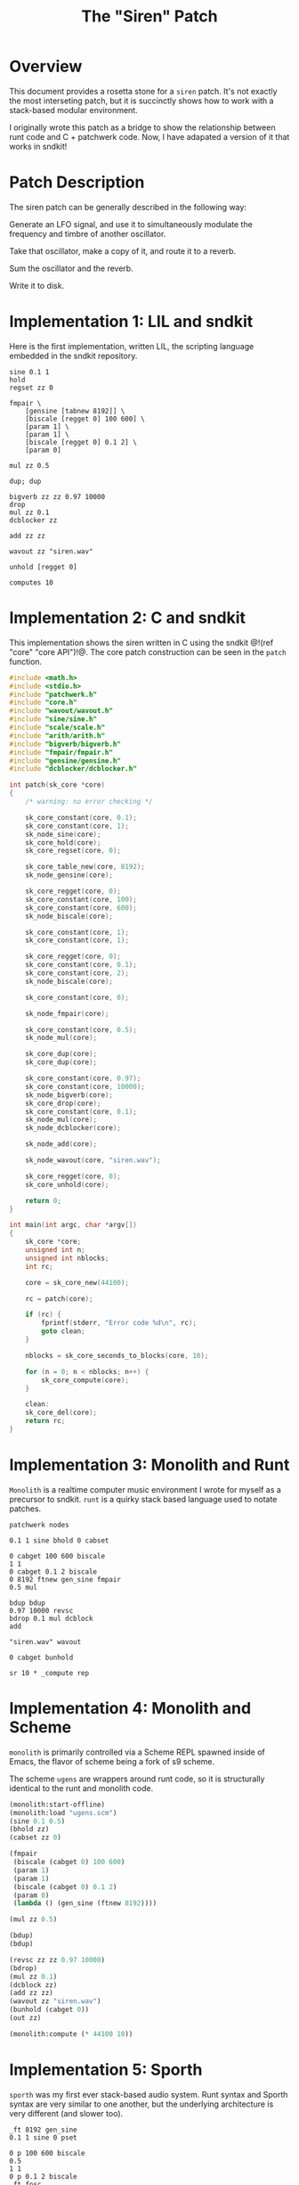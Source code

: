 #+TITLE: The "Siren" Patch
* Overview
This document provides a rosetta stone for a =siren= patch.
It's not exactly the most interseting patch, but it is
succinctly shows how to work with a stack-based
modular environment.

I originally wrote this patch as a bridge to show the
relationship between runt code and C + patchwerk code.
Now, I have adapated a version of it that works in sndkit!
* Patch Description
The siren patch can be generally described in the following
way:

Generate an LFO signal, and use it to simultaneously
modulate the frequency and timbre of another oscillator.

Take that oscillator, make a copy of it, and route it to
a reverb.

Sum the oscillator and the reverb.

Write it to disk.
* Implementation 1: LIL and sndkit
Here is the first implementation, written LIL, the
scripting language embedded in the sndkit repository.

#+NAME: siren.lil
#+BEGIN_SRC lil :tangle siren.lil
sine 0.1 1
hold
regset zz 0

fmpair \
    [gensine [tabnew 8192]] \
    [biscale [regget 0] 100 600] \
    [param 1] \
    [param 1] \
    [biscale [regget 0] 0.1 2] \
    [param 0]

mul zz 0.5

dup; dup

bigverb zz zz 0.97 10000
drop
mul zz 0.1
dcblocker zz

add zz zz

wavout zz "siren.wav"

unhold [regget 0]

computes 10
#+END_SRC
* Implementation 2: C and sndkit
This implementation shows the siren written in C using
the sndkit @!(ref "core" "core API")!@. The core
patch construction can be seen in the =patch= function.

#+NAME: siren.c
#+BEGIN_SRC c :tangle siren.c
#include <math.h>
#include <stdio.h>
#include "patchwerk.h"
#include "core.h"
#include "wavout/wavout.h"
#include "sine/sine.h"
#include "scale/scale.h"
#include "arith/arith.h"
#include "bigverb/bigverb.h"
#include "fmpair/fmpair.h"
#include "gensine/gensine.h"
#include "dcblocker/dcblocker.h"

int patch(sk_core *core)
{
    /* warning: no error checking */

    sk_core_constant(core, 0.1);
    sk_core_constant(core, 1);
    sk_node_sine(core);
    sk_core_hold(core);
    sk_core_regset(core, 0);

    sk_core_table_new(core, 8192);
    sk_node_gensine(core);

    sk_core_regget(core, 0);
    sk_core_constant(core, 100);
    sk_core_constant(core, 600);
    sk_node_biscale(core);

    sk_core_constant(core, 1);
    sk_core_constant(core, 1);

    sk_core_regget(core, 0);
    sk_core_constant(core, 0.1);
    sk_core_constant(core, 2);
    sk_node_biscale(core);

    sk_core_constant(core, 0);

    sk_node_fmpair(core);

    sk_core_constant(core, 0.5);
    sk_node_mul(core);

    sk_core_dup(core);
    sk_core_dup(core);

    sk_core_constant(core, 0.97);
    sk_core_constant(core, 10000);
    sk_node_bigverb(core);
    sk_core_drop(core);
    sk_core_constant(core, 0.1);
    sk_node_mul(core);
    sk_node_dcblocker(core);

    sk_node_add(core);

    sk_node_wavout(core, "siren.wav");

    sk_core_regget(core, 0);
    sk_core_unhold(core);

    return 0;
}

int main(int argc, char *argv[])
{
    sk_core *core;
    unsigned int n;
    unsigned int nblocks;
    int rc;

    core = sk_core_new(44100);

    rc = patch(core);

    if (rc) {
        fprintf(stderr, "Error code %d\n", rc);
        goto clean;
    }

    nblocks = sk_core_seconds_to_blocks(core, 10);

    for (n = 0; n < nblocks; n++) {
        sk_core_compute(core);
    }

    clean:
    sk_core_del(core);
    return rc;
}
#+END_SRC
* Implementation 3: Monolith and Runt
=Monolith= is a realtime computer music environment I wrote
for myself as a precursor to sndkit. =runt= is a quirky
stack based language used to notate patches.

#+NAME: siren.rnt
#+BEGIN_SRC runt :tangle siren.rnt
patchwerk nodes

0.1 1 sine bhold 0 cabset

0 cabget 100 600 biscale
1 1
0 cabget 0.1 2 biscale
0 8192 ftnew gen_sine fmpair
0.5 mul

bdup bdup
0.97 10000 revsc
bdrop 0.1 mul dcblock
add

"siren.wav" wavout

0 cabget bunhold

sr 10 * _compute rep
#+END_SRC
* Implementation 4: Monolith and Scheme
=monolith= is primarily controlled via a Scheme REPL spawned
inside of Emacs, the flavor of scheme being a fork of s9
scheme.

The scheme =ugens= are wrappers around runt code, so it is
structurally identical to the runt and monolith code.

#+NAME: siren.scm
#+BEGIN_SRC scheme :tangle siren.scm
(monolith:start-offline)
(monolith:load "ugens.scm")
(sine 0.1 0.5)
(bhold zz)
(cabset zz 0)

(fmpair
 (biscale (cabget 0) 100 600)
 (param 1)
 (param 1)
 (biscale (cabget 0) 0.1 2)
 (param 0)
 (lambda () (gen_sine (ftnew 8192))))

(mul zz 0.5)

(bdup)
(bdup)

(revsc zz zz 0.97 10000)
(bdrop)
(mul zz 0.1)
(dcblock zz)
(add zz zz)
(wavout zz "siren.wav")
(bunhold (cabget 0))
(out zz)

(monolith:compute (* 44100 10))
#+END_SRC
* Implementation 5: Sporth
=sporth= was my first ever stack-based audio system.
Runt syntax and Sporth syntax are very similar to one
another, but the underlying architecture is very
different (and slower too).

#+NAME: siren.sp
#+BEGIN_SRC sporth :tangle siren.sp
_ft 8192 gen_sine
0.1 1 sine 0 pset

0 p 100 600 biscale
0.5
1 1
0 p 0.1 2 biscale
_ft fosc

dup dup
0.97 10000 revsc
drop 0.1 mul dcblk
add
#+END_SRC
* Implementation 6: C and Patchwerk
This comes from my original
[[https://github.com/paulbatchelor/patchwerk-siren][siren patch]].
It's not identical to the previous patches, but
it is in the same spirit. The corresponding runt
code (which runs on the =rntpatchwerk= utility
that comes with patchwerk) is included in
the comments.

As one can see, patchwerk has a lot of repetitive low-level
operations which makes for tedious to read code. Most of
the sndkit core abstraction aims to be an abstraction on top
of this code. For contrast, you compare this to the C and
sndkit code from above.

#+NAME: siren.c :tangle siren.c
#+BEGIN_SRC c
/*
 * Siren
 *
 * This code will generate a simple siren patch using
 * some of the pre-made patchwerk-wrapped soundpipe dsp
 * nodes found included in the patchwerk codebase.
 *
 * The patch is equivalent to the following runt code:
 *
 * == BEGIN RUNT CODE ==
 *
 * patchwerk nodes
 *
 * 0.1 1 sine 0 1 biscale bhold 0 cabset
 *
 * 0 cabget 100 600 scale 0.5 blsaw
 *
 * 0 cabget 100 2000 scale butlp
 *
 * bdup
 * bdup 0.97 10000 revsc bdrop 0.1 mul dcblock
 *
 * 0 cabget bunhold
 *
 * add
 *
 * "siren.wav" wavout bdrop
 *
 * sr 10 * _compute rep
 *
 * == END RUNT CODE ==
 *
 * It is advisable to understand how the runt code above
 * works before attempting to parse out the C code below.
 * That way, the runt code can be used as a sort of Rosetta
 * Stone. Comments in the C program will break up the
 * program by Runt statements. With any luck, a reader
 * should begin to understand connection between the
 * Patchwerk C library and Runt abstraction.
 *
 * Even with the DSP wrapper code, one can see from
 * this small program that the Patchwerk C API at this level
 * is quite repetive and redundant. In practice, it is best
 * to write abstractions on top of this and not mess with
 * these C operations directly. Otherwise, it is slow and
 * tedious work.
 *
 * When building up a patchwerk patch, the programmer must
 * be able to keep track of what is on the buffer stack at
 * all times. Missing a push or pop operation can cause the
 * entire patch to break. At the C level, these can be very
 * tedious to debug! It is highly recommended to express the
 * Patch using some sort of postfix notation like Sporth or
 * Runt. Presenting the patch in this way will naturally
 * align the stack operations.
 *
 */

#include <stdlib.h>
#include <soundpipe.h>
#include "patchwerk.h"

#include "dsp/sine.h"
#include "dsp/wavout.h"
#include "dsp/biscale.h"
#include "dsp/blsaw.h"
#include "dsp/scale.h"
#include "dsp/butlp.h"
#include "dsp/revsc.h"
#include "dsp/mul.h"
#include "dsp/dcblock.h"
#include "dsp/add.h"

#define NBUFS 8
#define STACKSIZE 10
#define SR 44100
#define BLKSIZE 64

static add_d * mk_add(pw_patch *patch,
                      sp_data *sp)
{
    pw_node *node;
    add_d *add;
    pw_patch_new_node(patch, &node);
    node_add(node, sp);
    pw_node_setup(node);
    add = pw_node_get_data(node);
    return add;
}

static dcblock_d * mk_dcblock(pw_patch *patch,
                              sp_data *sp)
{
    pw_node *node;
    dcblock_d *dcblock;
    pw_patch_new_node(patch, &node);
    node_dcblock(node, sp);
    pw_node_setup(node);
    dcblock = pw_node_get_data(node);
    return dcblock;
}

static mul_d * mk_mul(pw_patch *patch,
                      sp_data *sp)
{
    pw_node *node;
    mul_d *mul;
    pw_patch_new_node(patch, &node);
    node_mul(node, sp);
    pw_node_setup(node);
    mul = pw_node_get_data(node);
    return mul;
}

static revsc_d * mk_revsc(pw_patch *patch,
                          sp_data *sp)
{
    pw_node *node;
    revsc_d *revsc;
    pw_patch_new_node(patch, &node);
    node_revsc(node, sp);
    pw_node_setup(node);
    revsc = pw_node_get_data(node);
    return revsc;
}

static butlp_d * mk_butlp(pw_patch *patch,
                          sp_data *sp)
{
    pw_node *node;
    butlp_d *butlp;
    pw_patch_new_node(patch, &node);
    node_butlp(node, sp);
    pw_node_setup(node);
    butlp = pw_node_get_data(node);
    return butlp;
}

static blsaw_d * mk_blsaw(pw_patch *patch,
                          sp_data *sp)
{
    pw_node *node;
    blsaw_d *blsaw;
    pw_patch_new_node(patch, &node);
    node_blsaw(node, sp);
    pw_node_setup(node);
    blsaw = pw_node_get_data(node);
    return blsaw;
}

static scale_d * mk_scale(pw_patch *patch,
                          sp_data *sp)
{
    pw_node *node;
    scale_d *scale;
    pw_patch_new_node(patch, &node);
    node_scale(node, sp);
    pw_node_setup(node);
    scale = pw_node_get_data(node);
    return scale;
}

static biscale_d * mk_biscale(pw_patch *patch,
                              sp_data *sp)
{
    pw_node *node;
    biscale_d *biscale;
    pw_patch_new_node(patch, &node);
    node_biscale(node, sp);
    pw_node_setup(node);
    biscale = pw_node_get_data(node);
    return biscale;
}

static sine_d * mk_sine(pw_patch *patch,
                        sp_data *sp)
{
    pw_node *node;
    sine_d *sine;
    pw_patch_new_node(patch, &node);
    node_sine(node, sp);
    pw_node_setup(node);
    sine = pw_node_get_data(node);
    return sine;
}

static wavout_d * mk_wavout(pw_patch *patch,
                            sp_data *sp,
                            const char *filename)
{
    pw_node *node;
    wavout_d *wavout;

    pw_patch_new_node(patch, &node);
    node_wavout(sp, node, filename);
    pw_node_setup(node);
    wavout = pw_node_get_data(node);
    return wavout;
}

int main(int argc, char *argv[])
{
    sp_data *sp;
    pw_patch *patch;
    sine_d *sine;
    pw_stack *stack;
    wavout_d *wavout;
    unsigned int n;
    pw_buffer *buf;
    pw_cable *lfo;
    biscale_d *biscale;
    blsaw_d *blsaw;
    scale_d *scale;
    butlp_d *butlp;
    revsc_d *revsc;
    mul_d *mul;
    add_d *add;
    dcblock_d *dcblock;


    /* initialize + allocate */

    sp_create(&sp);

    patch = calloc(1, pw_patch_size());
    pw_patch_init(patch, BLKSIZE);
    pw_patch_alloc(patch, NBUFS, STACKSIZE);
    pw_patch_srate_set(patch, SR);
    sp->sr = pw_patch_srate_get(patch);
    pw_patch_data_set(patch, sp);
    stack = pw_patch_stack(patch);

    /* 0.1 1 sine */
    sine = mk_sine(patch, sp);
    pw_cable_set_value(sine->freq, 0.1);
    pw_cable_set_value(sine->amp, 1);


    /* 0 1 biscale */

    pw_stack_pop(stack, NULL);

    biscale = mk_biscale(patch, sp);

    pw_cable_connect(sine->out, biscale->in);
    pw_cable_set_value(biscale->min, 0);
    pw_cable_set_value(biscale->max, 1);

    /* bhold 0 cabset */

    pw_patch_bhold(patch, &buf);
    pw_stack_pop(stack, NULL);
    lfo = biscale->out;

    /* 0 cabget 100 600 scale */

    pw_stack_push_buffer(stack, buf);

    pw_stack_pop(stack, NULL);
    scale = mk_scale(patch, sp);
    pw_cable_connect(lfo, scale->in);
    pw_cable_set_value(scale->min, 100);
    pw_cable_set_value(scale->max, 600);

    /* 0.5 blsaw */

    pw_stack_pop(stack, NULL);

    blsaw = mk_blsaw(patch, sp);
    pw_cable_set_value(blsaw->amp, 0.5);
    pw_cable_connect(scale->out, blsaw->freq);

    /* 0 cabget 100 2000 scale butlp */

    pw_stack_push_buffer(stack, buf);
    pw_stack_pop(stack, NULL);

    scale = mk_scale(patch, sp);
    pw_cable_connect(lfo, scale->in);
    pw_cable_set_value(scale->min, 100);
    pw_cable_set_value(scale->max, 2000);


    /* butlp */

    pw_stack_pop(stack, NULL);
    pw_stack_pop(stack, NULL);
    butlp = mk_butlp(patch, sp);
    pw_cable_connect(scale->out, butlp->p_freq);
    pw_cable_connect(blsaw->out, butlp->in);

    /* bdup */

    pw_stack_dup(stack);

    /* bdup 0.97 10000 revsc */
    pw_stack_dup(stack);
    pw_stack_pop(stack, NULL);
    pw_stack_pop(stack, NULL);
    revsc = mk_revsc(patch, sp);
    pw_cable_connect(butlp->out, revsc->in[1]);
    pw_cable_connect(butlp->out, revsc->in[0]);
    pw_cable_set_constant(revsc->feedback, 0.97);
    pw_cable_set_constant(revsc->lpfreq, 10000);

    /* bdrop */

    pw_stack_pop(stack, NULL);

    /* 0.1 mul */

    pw_stack_pop(stack, NULL);
    mul = mk_mul(patch, sp);
    pw_cable_set_constant(mul->in1, 0.1);
    pw_cable_connect(revsc->out[0], mul->in2);

    /* dcblock */
    pw_stack_pop(stack, NULL);
    dcblock = mk_dcblock(patch, sp);
    pw_cable_connect(mul->out, dcblock->in);

    /* add */

    pw_stack_pop(stack, NULL);
    add = mk_add(patch, sp);
    pw_cable_connect(butlp->out, add->in1);
    pw_cable_connect(dcblock->out, add->in2);

    /* 0 cabget bunhold */

    pw_patch_bunhold(patch, buf);

    /* siren.wav wavout bdrop */

    pw_stack_pop(stack, NULL);
    wavout = mk_wavout(patch, sp, "siren.wav");
    pw_cable_connect(add->out, wavout->in);
    pw_stack_pop(stack, NULL);

    /* sr 10 * _compute rep */

    for (n = 0; n < 10 * SR; n++) {
        pw_patch_tick(patch);
    }

    /* cleanup */

    pw_patch_destroy(patch);
    pw_patch_free_nodes(patch);
    free(patch);
    sp_destroy(&sp);
    return 0;
}
#+END_SRC
